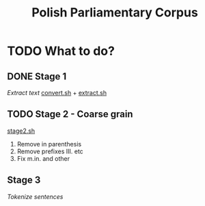 #+TITLE: Polish Parliamentary Corpus

* TODO What to do?
** DONE Stage 1
/Extract text/
[[file:.//convert.sh][convert.sh]] + [[file:.//extract.sh][extract.sh]]
** TODO Stage 2 - Coarse grain
[[file:./stage2.sh][stage2.sh]]
1. Remove in parenthesis
2. Remove prefixes III. etc
3. Fix m.in. and other

**  Stage 3
/Tokenize sentences/
